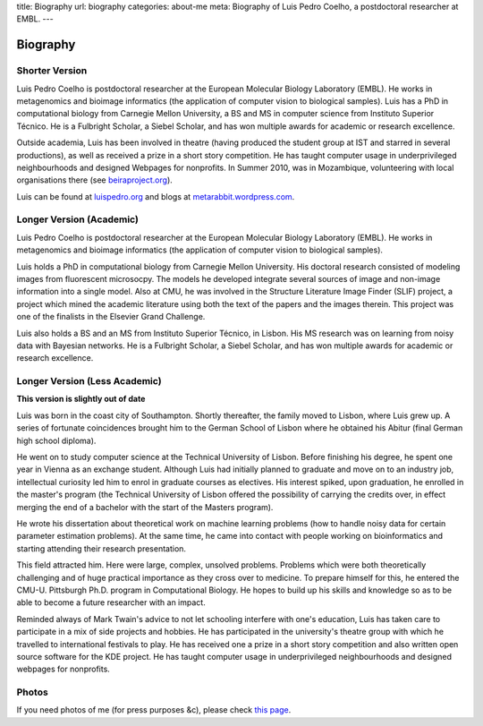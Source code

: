 title: Biography
url: biography
categories: about-me
meta: Biography of Luis Pedro Coelho, a postdoctoral researcher at EMBL.
---

Biography
=========

Shorter Version
...............

Luis Pedro Coelho is postdoctoral researcher at the European Molecular Biology
Laboratory (EMBL). He works in metagenomics and bioimage informatics (the
application of computer vision to biological samples). Luis has a PhD in
computational biology from Carnegie Mellon University, a BS and MS in computer
science from Instituto Superior Técnico. He is a Fulbright Scholar, a Siebel
Scholar, and has won multiple awards for academic or research excellence.

Outside academia, Luis has been involved in theatre (having produced the
student group at IST and starred in several productions), as well as received a
prize in a short story competition. He has taught computer usage in
underprivileged neighbourhoods and designed Webpages for nonprofits. In Summer
2010, was in Mozambique, volunteering with local organisations there (see
`beiraproject.org <http://beiraproject.org>`_).

Luis can be found at `luispedro.org <http://luispedro.org>`__ and blogs
at `metarabbit.wordpress.com <http://metarabbit.wordpress.com>`__.

Longer Version (Academic)
.........................

Luis Pedro Coelho is postdoctoral researcher at the European Molecular Biology
Laboratory (EMBL). He works in metagenomics and bioimage informatics (the
application of computer vision to biological samples).

Luis holds a PhD in computational biology from Carnegie Mellon University. His
doctoral research consisted of modeling images from fluorescent microsocpy. The
models he developed integrate several sources of image and non-image
information into a single model. Also at CMU, he was involved in the Structure
Literature Image Finder (SLIF) project, a project which mined the academic
literature using both the text of the papers and the images therein. This
project was one of the finalists in the Elsevier Grand Challenge.

Luis also holds a BS and an MS from Instituto Superior Técnico, in Lisbon. His
MS research was on learning from noisy data with Bayesian networks. He is a
Fulbright Scholar, a Siebel Scholar, and has won multiple awards for academic
or research excellence.

Longer Version (Less Academic)
..............................

**This version is slightly out of date**

Luis was born in the coast city of Southampton.  Shortly thereafter, the family
moved to Lisbon, where Luis grew up. A series of fortunate coincidences brought
him to the German School of Lisbon where he obtained his Abitur (final German
high school diploma).

He went on to study computer science at the Technical University of Lisbon.
Before finishing his degree, he spent one year in Vienna as an exchange
student. Although Luis had initially planned to graduate and move on to an
industry job, intellectual curiosity led him to enrol in graduate courses as
electives. His interest spiked, upon graduation, he enrolled in the master's
program (the Technical University of Lisbon offered the possibility of carrying
the credits over, in effect merging the end of a bachelor with the start of the
Masters program).

He wrote his dissertation about theoretical work on machine learning problems
(how to handle noisy data for certain parameter estimation problems). At the
same time, he came into contact with people working on bioinformatics and
starting attending their research presentation.

This field attracted him. Here were large, complex, unsolved problems. Problems
which were both theoretically challenging and of huge practical importance as
they cross over to medicine. To prepare himself for this, he entered the CMU-U.
Pittsburgh Ph.D. program in Computational Biology. He hopes to build up his
skills and knowledge so as to be able to become a future researcher with an
impact.

Reminded always of Mark Twain's advice to not let schooling interfere with
one's education, Luis has taken care to participate in a mix of side projects
and hobbies. He has participated in the university's theatre group with which
he travelled to international festivals to play. He has received one a prize in
a short story competition and also written open source software for the KDE
project. He has taught computer usage in underprivileged neighbourhoods and
designed webpages for nonprofits.

Photos
......

If you need photos of me (for press purposes &c), please check `this page
</photos>`__.

